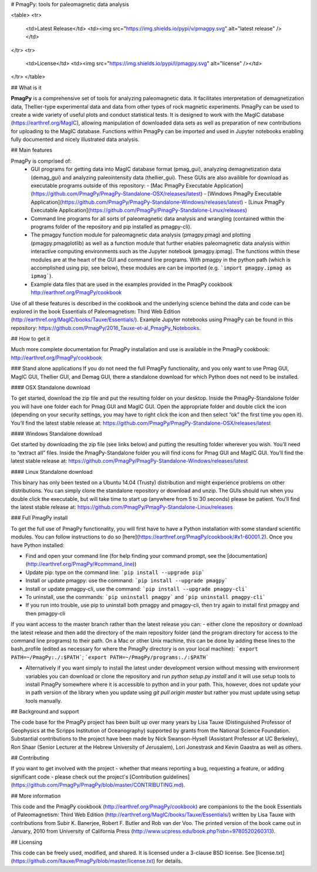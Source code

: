 # PmagPy: tools for paleomagnetic data analysis

<table>
<tr>
  <td>Latest Release</td>
  <td><img src="https://img.shields.io/pypi/v/pmagpy.svg" alt="latest release" /></td>
</tr>
<tr>
  <td>License</td>
  <td><img src="https://img.shields.io/pypi/l/pmagpy.svg" alt="license" /></td>
</tr>
</table>

## What is it

**PmagPy** is a comprehensive set of tools for analyzing paleomagnetic data. It facilitates interpretation of demagnetization data, Thellier-type experimental data and data from other types of rock magnetic experiments. PmagPy can be used to create a wide variety of useful plots and conduct statistical tests. It is designed to work with the MagIC database (https://earthref.org/MagIC), allowing manipulation of downloaded data sets as well as preparation of new contributions for uploading to the MagIC database. Functions within PmagPy can be imported and used in Jupyter notebooks enabling fully documented and nicely illustrated data analysis.

## Main features

PmagPy is comprised of:
  - GUI programs for getting data into MagIC database format (pmag_gui), analyzing demagnetization data (demag_gui) and analyzing paleointensity data (thellier_gui). These GUIs are also availible for download as executable programs outside of this repository:
    - [Mac PmagPy Executable Application](https://github.com/PmagPy/PmagPy-Standalone-OSX/releases/latest)
    - [Windows PmagPy Executable Application](https://github.com/PmagPy/PmagPy-Standalone-Windows/releases/latest)
    - [Linux PmagPy Executable Application](https://github.com/PmagPy/PmagPy-Standalone-Linux/releases)
  - Command line programs for all sorts of paleomagnetic data analysis and wrangling (contained within the programs folder of the repository and pip installed as pmagpy-cli).
  - The pmagpy function module for paleomagnetic data analysis (pmagpy.pmag) and plotting (pmagpy.pmagplotlib) as well as a function module that further enables paleomagnetic data analysis within interactive computing environments such as the Jupyter notebook (pmagpy.ipmag). The functions within these modules are at the heart of the GUI and command line programs. With pmagpy in the python path (which is accomplished using pip, see below), these modules are can be imported (e.g. ```import pmagpy.ipmag as ipmag```).
  - Example data files that are used in the examples provided in the PmagPy cookbook http://earthref.org/PmagPy/cookbook

Use of all these features is described in the cookbook and the underlying science behind the data and code can be explored in the book Essentials of Paleomagnetism: Third Web Edition (http://earthref.org/MagIC/books/Tauxe/Essentials/). Example Jupyter notebooks using PmagPy can be found in this repository: https://github.com/PmagPy/2016_Tauxe-et-al_PmagPy_Notebooks.

## How to get it

Much more complete documentation for PmagPy installation and use is available in the PmagPy cookbook: http://earthref.org/PmagPy/cookbook

### Stand alone applications
If you do not need the full PmagPy functionality, and you only want to use Pmag GUI, MagIC GUI, Thellier GUI, and Demag GUI, there a standalone download for which Python does not need to be installed.

#### OSX Standalone download

To get started, download the zip file and put the resulting folder on your desktop. Inside the PmagPy-Standalone folder you will have one folder each for Pmag GUI and MagIC GUI. Open the appropriate folder and double click the icon (depending on your security settings, you may have to right click the icon and then select “ok” the first time you open it).
You’ll find the latest stable release at:
https://github.com/PmagPy/PmagPy-Standalone-OSX/releases/latest

####  Windows Standalone download

Get started by downloading the zip file (see links below) and putting the resulting folder wherever you wish. You’ll need to “extract all” files. Inside the PmagPy-Standalone folder you will find icons for Pmag GUI and MagIC GUI.
You’ll find the latest stable release at:
https://github.com/PmagPy/PmagPy-Standalone-Windows/releases/latest

####  Linux Standalone download

This binary has only been tested on a Ubuntu 14.04 (Trusty) distribution and might experience problems on other distributions. You can simply clone the standalone repository or download and unzip. The GUIs should run when you double click the executable, but will take time to start up (anywhere from 5 to 30 seconds) please be patient.
You’ll find the latest stable release at:
https://github.com/PmagPy/PmagPy-Standalone-Linux/releases

### Full PmagPy install

To get the full use of PmagPy functionality, you will first have to have a Python installation with some standard scientific modules. You can follow instructions to do so [here](https://earthref.org/PmagPy/cookbook/#x1-60001.2). Once you have Python installed:

- Find and open your command line (for help finding your command prompt, see the [documentation](http://earthref.org/PmagPy/#command_line))
- Update pip: type on the command line: ```pip install --upgrade pip```
- Install or update pmagpy: use the command: ```pip install --upgrade pmagpy```
- Install or update pmagpy-cli, use the command: ```pip install --upgrade pmagpy-cli```
- To uninstall, use the commands: ```pip uninstall pmagpy``` and ```pip uninstall pmagpy-cli```
- If you run into trouble, use pip to uninstall both pmagpy and pmagpy-cli, then try again to install first pmagpy and then pmagpy-cli

If you want access to the master branch rather than the latest release you can:
- either clone the repository or download the latest release and then add the directory of the main repository folder (and the program directory for access to the command line programs) to their path. On a Mac or other Unix machine, this can be done by adding these lines to the bash_profile (edited as necessary for where the PmagPy directory is on your local machine): ```export PATH=~/PmagPy:./:$PATH```; ```export PATH=~/PmagPy/programs:./:$PATH```

- Alternatively if you want simply to install the latest under development version without messing with environment variables you can download or clone the repository and run `python setup.py install` and it will use setup tools to install PmagPy somewhere where it is accessible to python and in your path. This, however, does not update your in path version of the library when you update using `git pull origin master` but rather you must update using setup tools manually.

## Background and support

The code base for the PmagPy project has been built up over many years by Lisa Tauxe (Distinguished Professor of Geophysics at the Scripps Institution of Oceanography) supported by grants from the National Science Foundation. Substantial contributions to the project have been made by Nick Swanson-Hysell (Assistant Professor at UC Berkeley), Ron Shaar (Senior Lecturer at the Hebrew University of Jerusalem), Lori Jonestrask and Kevin Gaastra as well as others.

## Contributing

If you want to get involved with the project - whether that means reporting a bug, requesting a feature, or adding significant code - please check out the project's [Contribution guidelines](https://github.com/PmagPy/PmagPy/blob/master/CONTRIBUTING.md).

## More information

This code and the PmagPy cookbook (http://earthref.org/PmagPy/cookbook) are companions to the the book Essentials of Paleomagnetism: Third Web Edition (http://earthref.org/MagIC/books/Tauxe/Essentials/) written by Lisa Tauxe with contributions from Subir K. Banerjee, Robert F. Butler and Rob van der Voo. The printed version of the book came out in January, 2010 from University of California Press (http://www.ucpress.edu/book.php?isbn=9780520260313).

## Licensing

This code can be freely used, modified, and shared. It is licensed under a 3-clause BSD license. See [license.txt](https://github.com/ltauxe/PmagPy/blob/master/license.txt) for details.


